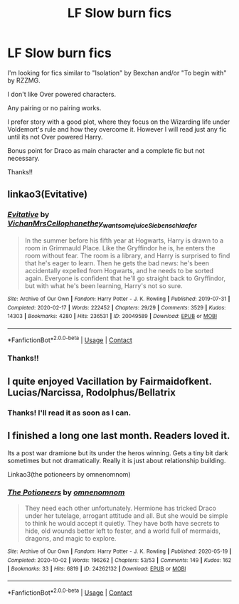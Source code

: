 #+TITLE: LF Slow burn fics

* LF Slow burn fics
:PROPERTIES:
:Author: Rishabh_0507
:Score: 2
:DateUnix: 1602497847.0
:DateShort: 2020-Oct-12
:FlairText: Request
:END:
I'm looking for fics similar to "Isolation" by Bexchan and/or "To begin with" by RZZMG.

I don't like Over powered characters.

Any pairing or no pairing works.

I prefer story with a good plot, where they focus on the Wizarding life under Voldemort's rule and how they overcome it. However I will read just any fic until its not Over powered Harry.

Bonus point for Draco as main character and a complete fic but not necessary.

Thanks!!


** linkao3(Evitative)
:PROPERTIES:
:Author: soly_bear
:Score: 2
:DateUnix: 1602726142.0
:DateShort: 2020-Oct-15
:END:

*** [[https://archiveofourown.org/works/20049589][*/Evitative/*]] by [[https://www.archiveofourown.org/users/Vichan/pseuds/Vichan/users/MrsCellophane/pseuds/MrsCellophane/users/they_want_some_juice/pseuds/they_want_some_juice/users/Siebenschlaefer/pseuds/Siebenschlaefer][/VichanMrsCellophanethey_want_some_juiceSiebenschlaefer/]]

#+begin_quote
  In the summer before his fifth year at Hogwarts, Harry is drawn to a room in Grimmauld Place. Like the Gryffindor he is, he enters the room without fear. The room is a library, and Harry is surprised to find that he's eager to learn. Then he gets the bad news: he's been accidentally expelled from Hogwarts, and he needs to be sorted again. Everyone is confident that he'll go straight back to Gryffindor, but with what he's been learning, Harry's not so sure.
#+end_quote

^{/Site/:} ^{Archive} ^{of} ^{Our} ^{Own} ^{*|*} ^{/Fandom/:} ^{Harry} ^{Potter} ^{-} ^{J.} ^{K.} ^{Rowling} ^{*|*} ^{/Published/:} ^{2019-07-31} ^{*|*} ^{/Completed/:} ^{2020-02-17} ^{*|*} ^{/Words/:} ^{222452} ^{*|*} ^{/Chapters/:} ^{29/29} ^{*|*} ^{/Comments/:} ^{3529} ^{*|*} ^{/Kudos/:} ^{14303} ^{*|*} ^{/Bookmarks/:} ^{4280} ^{*|*} ^{/Hits/:} ^{236531} ^{*|*} ^{/ID/:} ^{20049589} ^{*|*} ^{/Download/:} ^{[[https://archiveofourown.org/downloads/20049589/Evitative.epub?updated_at=1600614882][EPUB]]} ^{or} ^{[[https://archiveofourown.org/downloads/20049589/Evitative.mobi?updated_at=1600614882][MOBI]]}

--------------

*FanfictionBot*^{2.0.0-beta} | [[https://github.com/FanfictionBot/reddit-ffn-bot/wiki/Usage][Usage]] | [[https://www.reddit.com/message/compose?to=tusing][Contact]]
:PROPERTIES:
:Author: FanfictionBot
:Score: 2
:DateUnix: 1602726167.0
:DateShort: 2020-Oct-15
:END:


*** Thanks!!
:PROPERTIES:
:Author: Rishabh_0507
:Score: 1
:DateUnix: 1602730423.0
:DateShort: 2020-Oct-15
:END:


** I quite enjoyed Vacillation by Fairmaidofkent. Lucias/Narcissa, Rodolphus/Bellatrix
:PROPERTIES:
:Author: cuddlnja
:Score: 1
:DateUnix: 1602521532.0
:DateShort: 2020-Oct-12
:END:

*** Thanks! I'll read it as soon as I can.
:PROPERTIES:
:Author: Rishabh_0507
:Score: 0
:DateUnix: 1602521782.0
:DateShort: 2020-Oct-12
:END:


** I finished a long one last month. Readers loved it.

Its a post war dramione but its under the heros winning. Gets a tiny bit dark sometimes but not dramatically. Really it is just about relationship building.

Linkao3(the potioneers by omnenomnom)
:PROPERTIES:
:Author: omnenomnom
:Score: 0
:DateUnix: 1602540817.0
:DateShort: 2020-Oct-13
:END:

*** [[https://archiveofourown.org/works/24262132][*/The Potioneers/*]] by [[https://www.archiveofourown.org/users/omnenomnom/pseuds/omnenomnom][/omnenomnom/]]

#+begin_quote
  They need each other unfortunately. Hermione has tricked Draco under her tutelage, arrogant attitude and all. But she would be simple to think he would accept it quietly. They have both have secrets to hide, old wounds better left to fester, and a world full of mermaids, dragons, and magic to explore.
#+end_quote

^{/Site/:} ^{Archive} ^{of} ^{Our} ^{Own} ^{*|*} ^{/Fandom/:} ^{Harry} ^{Potter} ^{-} ^{J.} ^{K.} ^{Rowling} ^{*|*} ^{/Published/:} ^{2020-05-19} ^{*|*} ^{/Completed/:} ^{2020-10-02} ^{*|*} ^{/Words/:} ^{196262} ^{*|*} ^{/Chapters/:} ^{53/53} ^{*|*} ^{/Comments/:} ^{149} ^{*|*} ^{/Kudos/:} ^{162} ^{*|*} ^{/Bookmarks/:} ^{33} ^{*|*} ^{/Hits/:} ^{6819} ^{*|*} ^{/ID/:} ^{24262132} ^{*|*} ^{/Download/:} ^{[[https://archiveofourown.org/downloads/24262132/The%20Potioneers.epub?updated_at=1601917021][EPUB]]} ^{or} ^{[[https://archiveofourown.org/downloads/24262132/The%20Potioneers.mobi?updated_at=1601917021][MOBI]]}

--------------

*FanfictionBot*^{2.0.0-beta} | [[https://github.com/FanfictionBot/reddit-ffn-bot/wiki/Usage][Usage]] | [[https://www.reddit.com/message/compose?to=tusing][Contact]]
:PROPERTIES:
:Author: FanfictionBot
:Score: 1
:DateUnix: 1602540833.0
:DateShort: 2020-Oct-13
:END:
